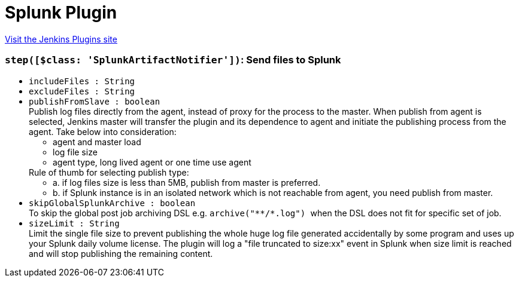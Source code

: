 = Splunk Plugin
:page-layout: pipelinesteps

:notitle:
:description:
:author:
:email: jenkinsci-users@googlegroups.com
:sectanchors:
:toc: left
:compat-mode!:


++++
<a href="https://plugins.jenkins.io/splunk-devops">Visit the Jenkins Plugins site</a>
++++


=== `step([$class: 'SplunkArtifactNotifier'])`: Send files to Splunk
++++
<ul><li><code>includeFiles : String</code>
</li>
<li><code>excludeFiles : String</code>
</li>
<li><code>publishFromSlave : boolean</code>
<div><div>
 Publish log files directly from the agent, instead of proxy for the process to the master. When publish from agent is selected, Jenkins master will transfer the plugin and its dependence to agent and initiate the publishing process from the agent. Take below into consideration: 
 <ul>
  <li>agent and master load</li>
  <li>log file size</li>
  <li>agent type, long lived agent or one time use agent</li>
 </ul> Rule of thumb for selecting publish type: 
 <ul>
  <li>a. if log files size is less than 5MB, publish from master is preferred.</li>
  <li>b. if Splunk instance is in an isolated network which is not reachable from agent, you need publish from master.</li>
 </ul>
</div></div>

</li>
<li><code>skipGlobalSplunkArchive : boolean</code>
<div><div>
 To skip the global post job archiving DSL e.g. <code> archive("**/*.log") </code> when the DSL does not fit for specific set of job.
</div></div>

</li>
<li><code>sizeLimit : String</code>
<div><div>
 Limit the single file size to prevent publishing the whole huge log file generated accidentally by some program and uses up your Splunk daily volume license. The plugin will log a "file truncated to size:xx" event in Splunk when size limit is reached and will stop publishing the remaining content.
</div></div>

</li>
</ul>


++++
